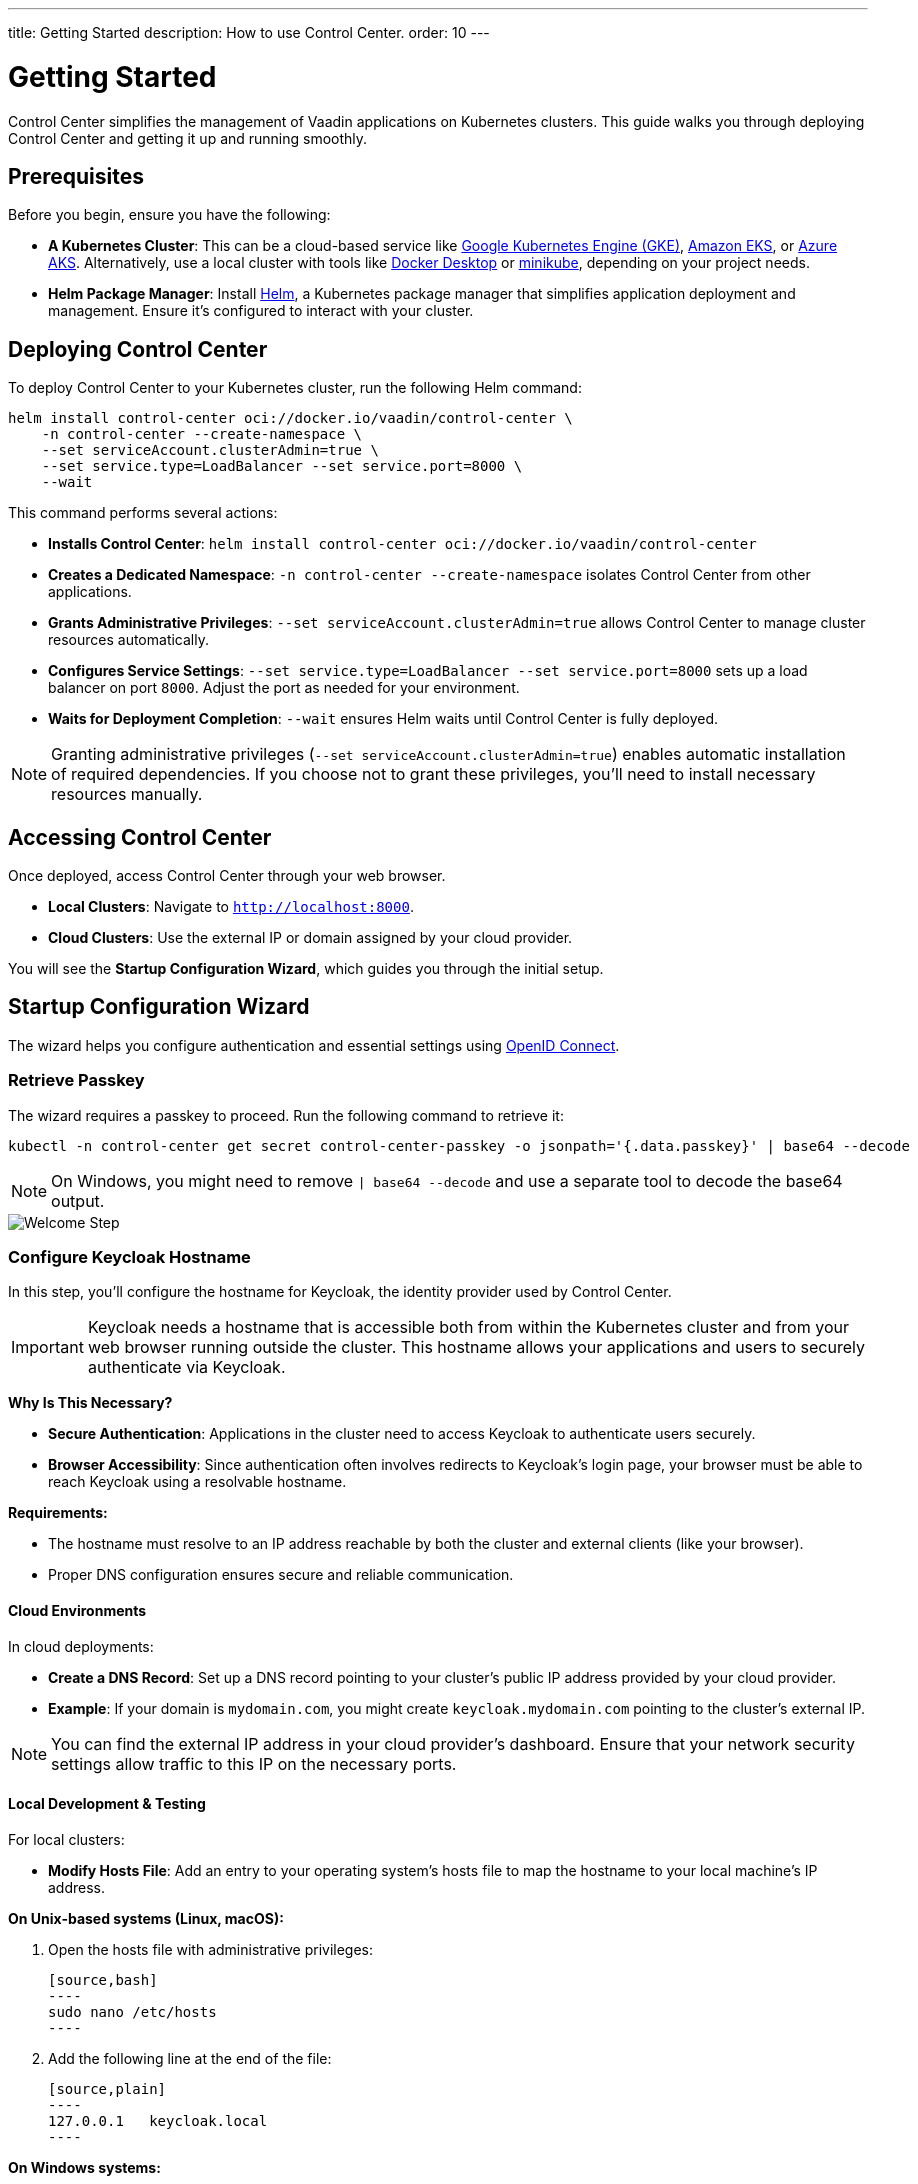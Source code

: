 ---
title: Getting Started
description: How to use Control Center.
order: 10
---


= Getting Started

Control Center simplifies the management of Vaadin applications on Kubernetes clusters. This guide walks you through deploying Control Center and getting it up and running smoothly.


== Prerequisites

Before you begin, ensure you have the following:

* **A Kubernetes Cluster**: This can be a cloud-based service like https://cloud.google.com/kubernetes-engine[Google Kubernetes Engine (GKE)], https://aws.amazon.com/eks[Amazon EKS], or https://azure.microsoft.com/en-us/products/kubernetes-service[Azure AKS]. Alternatively, use a local cluster with tools like https://www.docker.com/products/docker-desktop[Docker Desktop] or https://minikube.sigs.k8s.io/[minikube], depending on your project needs.

* **Helm Package Manager**: Install https://helm.sh/[Helm], a Kubernetes package manager that simplifies application deployment and management. Ensure it's configured to interact with your cluster.


== Deploying Control Center

To deploy Control Center to your Kubernetes cluster, run the following Helm command:

[source,bash]
----
helm install control-center oci://docker.io/vaadin/control-center \
    -n control-center --create-namespace \
    --set serviceAccount.clusterAdmin=true \
    --set service.type=LoadBalancer --set service.port=8000 \
    --wait
----

This command performs several actions:

* **Installs Control Center**: `helm install control-center oci://docker.io/vaadin/control-center`
* **Creates a Dedicated Namespace**: `-n control-center --create-namespace` isolates Control Center from other applications.
* **Grants Administrative Privileges**: `--set serviceAccount.clusterAdmin=true` allows Control Center to manage cluster resources automatically.
* **Configures Service Settings**: `--set service.type=LoadBalancer --set service.port=8000` sets up a load balancer on port `8000`. Adjust the port as needed for your environment.
* **Waits for Deployment Completion**: `--wait` ensures Helm waits until Control Center is fully deployed.

[NOTE]
====
Granting administrative privileges (`--set serviceAccount.clusterAdmin=true`) enables automatic installation of required dependencies. If you choose not to grant these privileges, you'll need to install necessary resources manually.
====


== Accessing Control Center

Once deployed, access Control Center through your web browser.

* **Local Clusters**: Navigate to `http://localhost:8000`.
* **Cloud Clusters**: Use the external IP or domain assigned by your cloud provider.

You will see the **Startup Configuration Wizard**, which guides you through the initial setup.


== Startup Configuration Wizard

The wizard helps you configure authentication and essential settings using https://openid.net/connect/[OpenID Connect].


=== Retrieve Passkey

The wizard requires a passkey to proceed. Run the following command to retrieve it:

[source,bash]
----
kubectl -n control-center get secret control-center-passkey -o jsonpath='{.data.passkey}' | base64 --decode
----

[NOTE]
====
On Windows, you might need to remove `| base64 --decode` and use a separate tool to decode the base64 output.
====

image::images/welcome-step.png[Welcome Step]


=== Configure Keycloak Hostname

In this step, you'll configure the hostname for Keycloak, the identity provider used by Control Center.

[IMPORTANT]
====
Keycloak needs a hostname that is accessible both from within the Kubernetes cluster and from your web browser running outside the cluster. This hostname allows your applications and users to securely authenticate via Keycloak.
====

**Why Is This Necessary?**

* **Secure Authentication**: Applications in the cluster need to access Keycloak to authenticate users securely.
* **Browser Accessibility**: Since authentication often involves redirects to Keycloak's login page, your browser must be able to reach Keycloak using a resolvable hostname.

**Requirements:**

* The hostname must resolve to an IP address reachable by both the cluster and external clients (like your browser).
* Proper DNS configuration ensures secure and reliable communication.


==== Cloud Environments

In cloud deployments:

* **Create a DNS Record**: Set up a DNS record pointing to your cluster's public IP address provided by your cloud provider.
* **Example**: If your domain is `mydomain.com`, you might create `keycloak.mydomain.com` pointing to the cluster's external IP.

[NOTE]
====
You can find the external IP address in your cloud provider's dashboard. Ensure that your network security settings allow traffic to this IP on the necessary ports.
====

==== Local Development & Testing

For local clusters:

* **Modify Hosts File**: Add an entry to your operating system's hosts file to map the hostname to your local machine's IP address.

**On Unix-based systems (Linux, macOS):**

1. Open the hosts file with administrative privileges:

   [source,bash]
   ----
   sudo nano /etc/hosts
   ----

2. Add the following line at the end of the file:

   [source,plain]
   ----
   127.0.0.1   keycloak.local
   ----

**On Windows systems:**

1. Open Notepad as an administrator.
2. Open the hosts file located at:

   `C:\Windows\System32\drivers\etc\hosts`

3. Add the following line at the end of the file:

   [source,plain]
   ----
   127.0.0.1   keycloak.local
   ----

[CAUTION]
====
Editing the hosts file requires administrative rights. Be careful when modifying system files to avoid unintended issues.
====

By adding this entry, `keycloak.local` will resolve to `127.0.0.1`, allowing your browser and applications to access Keycloak running on your local machine.

[TIP]
====
Consistently use the same hostname (`keycloak.local` in this example) throughout your development environment to prevent configuration mismatches.
====

image::images/hostname-step.png[Configure Hostnames]


=== Create Administrator Account

Provide a name, email address, and password to set up an administrator account with full access to Control Center's features.

image::images/user-step.png[Configure Administrator Account]


=== Finalize Installation

Complete the setup by installing all necessary resources. This step configures Keycloak and ensures all dependencies are properly set up.

image::images/install-step.png[Finalizing Setup]


=== Log into Control Center

After the installation completes, click the **Go to Dashboard** button. You will be redirected to the Keycloak login page.

image::images/login-view.png[Login to Control Center]

* **Enter Your Credentials**: Use the administrator account credentials you created earlier.
* **Authenticate**: Click **Sign In** to access Control Center.

[NOTE]
====
If you encounter any login issues, ensure that cookies and JavaScript are enabled in your browser.
====


=== Accessing Dashboard

Upon successful authentication, you will be taken to the Control Center dashboard.

image::images/dashboard-view.png[Control Center Dashboard]

At this point, the dashboard will notify you that no applications are available.

[IMPORTANT]
====
Since no applications are deployed yet, the dashboard will indicate that there are no applications to manage.
====

To start deploying your Vaadin applications and take full advantage of Control Center's features, proceed to <<../application-deployment#,Application Deployment>>.


== Conclusion

You have successfully set up Control Center on your Kubernetes cluster. You're now ready to deploy, manage, and monitor your Vaadin applications efficiently.
